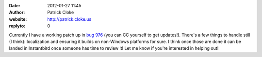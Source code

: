 :date: 2012-01-27 11:45
:author: Patrick Cloke
:website: http://patrick.cloke.us
:replyto: 0

Currently I have a working patch up in `bug 976`_ (you can CC yourself to get
updates!). There's a few things to handle still (I think): localization and
ensuring it builds on non-Windows platforms for sure. I think once those are
done it can be landed in Instantbird once someone has time to review it! Let me
know if you're interested in helping out!

.. _bug 976: https://bugzilla.instantbird.org/show_bug.cgi?id=976
